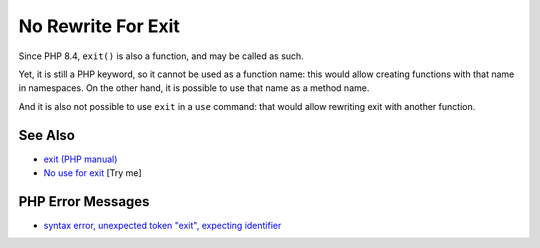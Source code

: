 .. _no-rewrite-for-exit:

No Rewrite For Exit
-------------------

.. meta::
	:description:
		No Rewrite For Exit: Since PHP 8.
	:twitter:card: summary_large_image
	:twitter:site: @exakat
	:twitter:title: No Rewrite For Exit
	:twitter:description: No Rewrite For Exit: Since PHP 8
	:twitter:creator: @exakat
	:twitter:image:src: https://php-tips.readthedocs.io/en/latest/_images/noExitRewrite.png
	:og:image: https://php-tips.readthedocs.io/en/latest/_images/noExitRewrite.png
	:og:title: No Rewrite For Exit
	:og:type: article
	:og:description: Since PHP 8
	:og:url: https://php-tips.readthedocs.io/en/latest/tips/noExitRewrite.html
	:og:locale: en

.. raw:: html

	<script type="application/ld+json">{"@context":"https:\/\/schema.org","@graph":[{"@type":"WebPage","@id":"https:\/\/php-tips.readthedocs.io\/en\/latest\/tips\/noExitRewrite.html","url":"https:\/\/php-tips.readthedocs.io\/en\/latest\/tips\/noExitRewrite.html","name":"No Rewrite For Exit","isPartOf":{"@id":"https:\/\/www.exakat.io\/"},"datePublished":"Fri, 22 Aug 2025 21:08:19 +0000","dateModified":"Fri, 22 Aug 2025 21:08:19 +0000","description":"Since PHP 8","inLanguage":"en-US","potentialAction":[{"@type":"ReadAction","target":["https:\/\/php-tips.readthedocs.io\/en\/latest\/tips\/noExitRewrite.html"]}]},{"@type":"WebSite","@id":"https:\/\/www.exakat.io\/","url":"https:\/\/www.exakat.io\/","name":"Exakat","description":"Smart PHP static analysis","inLanguage":"en-US"}]}</script>

Since PHP 8.4, ``exit()`` is also a function, and may be called as such.

Yet, it is still a PHP keyword, so it cannot be used as a function name: this would allow creating functions with that name in namespaces. On the other hand, it is possible to use that name as a method name.

And it is also not possible to use ``exit`` in a ``use`` command: that would allow rewriting exit with another function.

.. image:: ../images/noExitRewrite.png

See Also
________

* `exit (PHP manual) <https://www.php.net/manual/en/function.exit.php>`_
* `No use for exit <https://3v4l.org/QukZb>`_ [Try me]


PHP Error Messages
__________________

* `syntax error, unexpected token "exit", expecting identifier <https://php-errors.readthedocs.io/en/latest/messages/syntax-error%2C-unexpected-token-%22exit%22.html>`_


